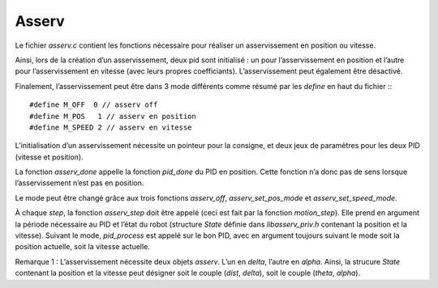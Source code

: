 Asserv
======

Le fichier `asserv.c` contient les fonctions nécessaire pour réaliser un
asservissement en position ou vitesse.

Ainsi, lors de la création d’un asservissement, deux pid sont initialisé :
un pour l’asservissement en position et l’autre pour l’asservissement en vitesse
(avec leurs propres coefficiants).
L’asservissement peut également être désactivé.

Finalement, l’asservissement peut être dans 3 mode différents comme résumé par
les `define` en haut du fichier :::

    #define M_OFF  0 // asserv off
    #define M_POS   1 // asserv en position
    #define M_SPEED 2 // asserv en vitesse

L’initialisation d’un asservissement nécessite un pointeur pour la consigne, et
deux jeux de paramètres pour les deux PID (vitesse et position).

La fonction `asserv_done` appelle la fonction `pid_done` du PID en position.
Cette fonction n’a donc pas de sens lorsque l’asservissement n’est pas en
position.

Le mode peut être changé grâce aux trois fonctions `asserv_off`,
`asserv_set_pos_mode` et `asserv_set_speed_mode`.

À chaque `step`, la fonction `asserv_step` doit être appelé (ceci est fait par
la fonction `motion_step`). Elle prend en
argument la période nécessaire au PID et l’état du robot (structure `State`
définie dans `libasserv_priv.h` contenant la position et la vitesse).
Suivant le mode, `pid_process` est appelé sur le bon PID, avec en argument
toujours suivant le mode soit la position actuelle, soit la vitesse actuelle.

Remarque 1 : L’asservissement nécessite deux objets `asserv`.
L’un en `delta`, l’autre en `alpha`. Ainsi, la strucure `State` contenant la
position et la vitesse peut désigner soit le couple (`dist`, `delta`), soit le
couple (`theta`, `alpha`).
